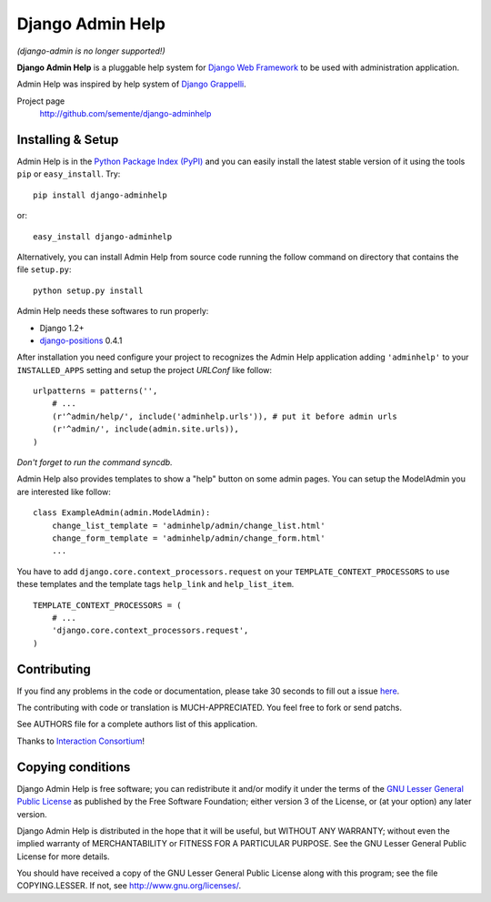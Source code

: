 =================
Django Admin Help
=================

*(django-admin is no longer supported!)*

**Django Admin Help** is a pluggable help system for `Django Web Framework`_
to be used with administration application.

Admin Help was inspired by help system of `Django Grappelli`_.

.. _`Django Web Framework`: http://www.djangoproject.com
.. _`Django Grappelli`: http://django-grappelli.googlecode.com

Project page
    http://github.com/semente/django-adminhelp


Installing & Setup
==================

Admin Help is in the `Python Package Index (PyPI)`_ and you can easily install
the latest stable version of it using the tools ``pip`` or
``easy_install``. Try::

  pip install django-adminhelp

or::

  easy_install django-adminhelp

.. _`Python Package Index (PyPI)`: http://pypi.python.org

Alternatively, you can install Admin Help from source code running the follow
command on directory that contains the file ``setup.py``::

  python setup.py install


Admin Help needs these softwares to run properly:

* Django 1.2+
* `django-positions <http://github.com/jpwatts/django-positions>`_ 0.4.1

After installation you need configure your project to recognizes the Admin Help
application adding ``'adminhelp'`` to your ``INSTALLED_APPS`` setting and setup
the project *URLConf* like follow::

  urlpatterns = patterns('',
      # ...
      (r'^admin/help/', include('adminhelp.urls')), # put it before admin urls
      (r'^admin/', include(admin.site.urls)),
  )

*Don't forget to run the command syncdb.*

Admin Help also provides templates to show a "help" button on some admin
pages. You can setup the ModelAdmin you are interested like follow::

    class ExampleAdmin(admin.ModelAdmin):
        change_list_template = 'adminhelp/admin/change_list.html'
        change_form_template = 'adminhelp/admin/change_form.html'
        ...

You have to add ``django.core.context_processors.request`` on your
``TEMPLATE_CONTEXT_PROCESSORS`` to use these templates and the template tags
``help_link`` and ``help_list_item``.

::

    TEMPLATE_CONTEXT_PROCESSORS = (
        # ...
        'django.core.context_processors.request',
    )


Contributing
============

If you find any problems in the code or documentation, please take 30 seconds
to fill out a issue `here <http://github.com/semente/django-admihelp/issues>`_.

The contributing with code or translation is MUCH-APPRECIATED. You feel free to
fork or send patchs.

See AUTHORS file for a complete authors list of this application.

Thanks to `Interaction Consortium <http://interactionconsortium.com/>`_!


Copying conditions
==================

Django Admin Help is free software; you can redistribute it and/or modify it
under the terms of the `GNU Lesser General Public License`_ as published by the
Free Software Foundation; either version 3 of the License, or (at your option)
any later version.

Django Admin Help is distributed in the hope that it will be useful, but
WITHOUT ANY WARRANTY; without even the implied warranty of MERCHANTABILITY or
FITNESS FOR A PARTICULAR PURPOSE. See the GNU Lesser General Public License for
more details.

You should have received a copy of the GNU Lesser General Public License along
with this program; see the file COPYING.LESSER. If not, see
http://www.gnu.org/licenses/.

.. _`GNU Lesser General Public License`: http://www.gnu.org/licenses/lgpl-3.0-standalone.html
